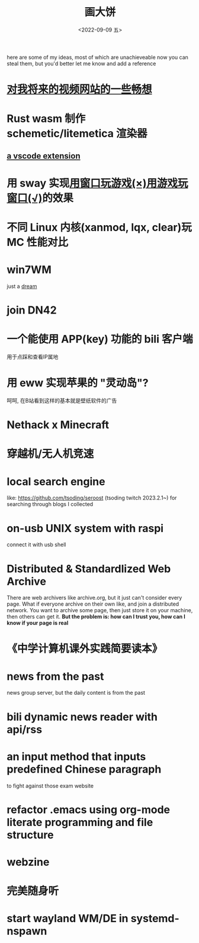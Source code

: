 #+TITLE: 画大饼
#+DATE: <2022-09-09 五>

here are some of my ideas, most of which are unachieveable now
you can steal them, but you'd better let me know and add a reference


* [[https://dongdigua.github.io/plan_for_my_video_site][对我将来的视频网站的一些畅想]]
* Rust wasm 制作 schemetic/litemetica 渲染器
** [[https://github.com/misode/vscode-nbt][a vscode extension]]
* 用 sway 实现[[https://www.bilibili.com/video/BV1TE41147gK][用窗口玩游戏(×)用游戏玩窗口(√)]]的效果
* 不同 Linux 内核(xanmod, lqx, clear)玩 MC 性能对比
* win7WM
just a [[https://support.microsoft.com/en-us/windows/windows-7-support-ended-on-january-14-2020-b75d4580-2cc7-895a-2c9c-1466d9a53962][dream]]
* join DN42
* 一个能使用 APP(key) 功能的 bili 客户端
用于点踩和查看IP属地
* 用 eww 实现苹果的 "灵动岛"?
呵呵, 在B站看到这样的基本就是壁纸软件的广告
* Nethack x Minecraft
* 穿越机/无人机竞速
* local search engine
like: https://github.com/tsoding/seroost
(tsoding twitch 2023.2.1~)
for searching through blogs I collected
* on-usb UNIX system with raspi
connect it with usb shell
* Distributed & Standardlized Web Archive
There are web archivers like archive.org, but it just can't consider every page.
What if everyone archive on their own like, and join a distributed network.
You want to archive some page, then just store it on your machine, then others can get it.
*But the problem is: how can I trust you, how can I know if your page is real*
* 《中学计算机课外实践简要读本》
* news from the past
news group server, but the daily content is from the past
* bili dynamic news reader with api/rss
* an input method that inputs predefined Chinese paragraph
to fight against those exam website
* refactor .emacs using org-mode literate programming and file structure
* webzine
* 完美随身听
* start wayland WM/DE in systemd-nspawn
